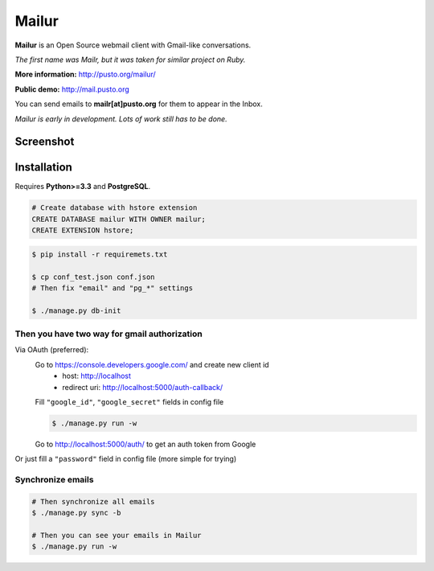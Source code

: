 Mailur
======

**Mailur** is an Open Source webmail client with Gmail-like conversations.

*The first name was Mailr, but it was taken for similar project on Ruby.*

**More information:** http://pusto.org/mailur/

**Public demo:** http://mail.pusto.org

You can send emails to **mailr[at]pusto.org** for them to appear in the Inbox.

*Mailur is early in development. Lots of work still has to be done.*


Screenshot
----------
.. image:: http://pusto.org/mailur/intro/screenshot-one.png

.. image:: http://pusto.org/mailur/intro/screenshot-s.png

Installation
------------

Requires **Python>=3.3** and **PostgreSQL**.

.. code:: sql

    # Create database with hstore extension
    CREATE DATABASE mailur WITH OWNER mailur;
    CREATE EXTENSION hstore;

.. code:: bash

    $ pip install -r requiremets.txt

    $ cp conf_test.json conf.json
    # Then fix "email" and "pg_*" settings

    $ ./manage.py db-init

Then you have two way for gmail authorization
~~~~~~~~~~~~~~~~~~~~~~~~~~~~~~~~~~~~~~~~~~~~~
Via OAuth (preferred):
    Go to https://console.developers.google.com/ and create new client id
      - host: http://localhost
      - redirect uri: http://localhost:5000/auth-callback/

    Fill ``"google_id"``, ``"google_secret"`` fields in config file

    .. code:: bash

        $ ./manage.py run -w

    Go to http://localhost:5000/auth/ to get an auth token from Google

Or just fill a ``"password"`` field in config file (more simple for trying)

Synchronize emails
~~~~~~~~~~~~~~~~~~
.. code:: bash

    # Then synchronize all emails
    $ ./manage.py sync -b

    # Then you can see your emails in Mailur
    $ ./manage.py run -w
